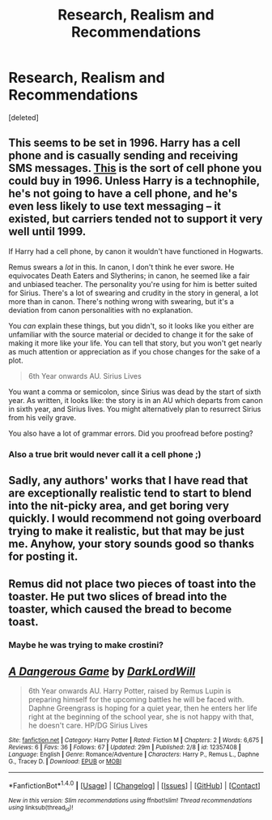 #+TITLE: Research, Realism and Recommendations

* Research, Realism and Recommendations
:PROPERTIES:
:Score: 1
:DateUnix: 1486775043.0
:DateShort: 2017-Feb-11
:FlairText: Discussion
:END:
[deleted]


** This seems to be set in 1996. Harry has a cell phone and is casually sending and receiving SMS messages. [[https://en.wikipedia.org/wiki/Nokia_9000_Communicator][This]] is the sort of cell phone you could buy in 1996. Unless Harry is a technophile, he's not going to have a cell phone, and he's even less likely to use text messaging -- it existed, but carriers tended not to support it very well until 1999.

If Harry had a cell phone, by canon it wouldn't have functioned in Hogwarts.

Remus swears a /lot/ in this. In canon, I don't think he ever swore. He equivocates Death Eaters and Slytherins; in canon, he seemed like a fair and unbiased teacher. The personality you're using for him is better suited for Sirius. There's a lot of swearing and crudity in the story in general, a lot more than in canon. There's nothing wrong with swearing, but it's a deviation from canon personalities with no explanation.

You /can/ explain these things, but you didn't, so it looks like you either are unfamiliar with the source material or decided to change it for the sake of making it more like your life. You can tell that story, but you won't get nearly as much attention or appreciation as if you chose changes for the sake of a plot.

#+begin_quote
  6th Year onwards AU. Sirius Lives
#+end_quote

You want a comma or semicolon, since Sirius was dead by the start of sixth year. As written, it looks like: the story is in an AU which departs from canon in sixth year, and Sirius lives. You might alternatively plan to resurrect Sirius from his veily grave.

You also have a lot of grammar errors. Did you proofread before posting?
:PROPERTIES:
:Score: 7
:DateUnix: 1486819676.0
:DateShort: 2017-Feb-11
:END:

*** Also a true brit would never call it a cell phone ;)
:PROPERTIES:
:Author: FloreatCastellum
:Score: 4
:DateUnix: 1486834065.0
:DateShort: 2017-Feb-11
:END:


** Sadly, any authors' works that I have read that are exceptionally realistic tend to start to blend into the nit-picky area, and get boring very quickly. I would recommend not going overboard trying to make it realistic, but that may be just me. Anyhow, your story sounds good so thanks for posting it.
:PROPERTIES:
:Author: Mebeoracle
:Score: 3
:DateUnix: 1486783605.0
:DateShort: 2017-Feb-11
:END:


** Remus did not place two pieces of toast into the toaster. He put two slices of bread into the toaster, which caused the bread to become toast.
:PROPERTIES:
:Author: ElizabethRobinThales
:Score: 3
:DateUnix: 1486798641.0
:DateShort: 2017-Feb-11
:END:

*** Maybe he was trying to make crostini?
:PROPERTIES:
:Score: 1
:DateUnix: 1486818453.0
:DateShort: 2017-Feb-11
:END:


** [[http://www.fanfiction.net/s/12357408/1/][*/A Dangerous Game/*]] by [[https://www.fanfiction.net/u/6396139/DarkLordWill][/DarkLordWill/]]

#+begin_quote
  6th Year onwards AU. Harry Potter, raised by Remus Lupin is preparing himself for the upcoming battles he will be faced with. Daphne Greengrass is hoping for a quiet year, then he enters her life right at the beginning of the school year, she is not happy with that, he doesn't care. HP/DG Sirius Lives
#+end_quote

^{/Site/: [[http://www.fanfiction.net/][fanfiction.net]] *|* /Category/: Harry Potter *|* /Rated/: Fiction M *|* /Chapters/: 2 *|* /Words/: 6,675 *|* /Reviews/: 6 *|* /Favs/: 36 *|* /Follows/: 67 *|* /Updated/: 29m *|* /Published/: 2/8 *|* /id/: 12357408 *|* /Language/: English *|* /Genre/: Romance/Adventure *|* /Characters/: Harry P., Remus L., Daphne G., Tracey D. *|* /Download/: [[http://www.ff2ebook.com/old/ffn-bot/index.php?id=12357408&source=ff&filetype=epub][EPUB]] or [[http://www.ff2ebook.com/old/ffn-bot/index.php?id=12357408&source=ff&filetype=mobi][MOBI]]}

--------------

*FanfictionBot*^{1.4.0} *|* [[[https://github.com/tusing/reddit-ffn-bot/wiki/Usage][Usage]]] | [[[https://github.com/tusing/reddit-ffn-bot/wiki/Changelog][Changelog]]] | [[[https://github.com/tusing/reddit-ffn-bot/issues/][Issues]]] | [[[https://github.com/tusing/reddit-ffn-bot/][GitHub]]] | [[[https://www.reddit.com/message/compose?to=tusing][Contact]]]

^{/New in this version: Slim recommendations using/ ffnbot!slim! /Thread recommendations using/ linksub(thread_id)!}
:PROPERTIES:
:Author: FanfictionBot
:Score: 1
:DateUnix: 1486775053.0
:DateShort: 2017-Feb-11
:END:
